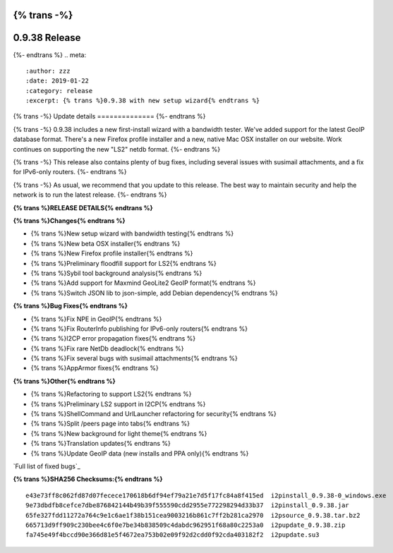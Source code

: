 {% trans -%}
==============
0.9.38 Release
==============
{%- endtrans %}
.. meta::
   :author: zzz
   :date: 2019-01-22
   :category: release
   :excerpt: {% trans %}0.9.38 with new setup wizard{% endtrans %}

{% trans -%}
Update details
==============
{%- endtrans %}

{% trans -%}
0.9.38 includes a new first-install wizard with a bandwidth tester.
We've added support for the latest GeoIP database format.
There's a new Firefox profile installer and a new, native Mac OSX installer on our website.
Work continues on supporting the new "LS2" netdb format.
{%- endtrans %}

{% trans -%}
This release also contains plenty of bug fixes, including several issues with susimail attachments, and a fix for IPv6-only routers.
{%- endtrans %}

{% trans -%}
As usual, we recommend that you update to this release. The best way to
maintain security and help the network is to run the latest release.
{%- endtrans %}


**{% trans %}RELEASE DETAILS{% endtrans %}**

**{% trans %}Changes{% endtrans %}**

- {% trans %}New setup wizard with bandwidth testing{% endtrans %}
- {% trans %}New beta OSX installer{% endtrans %}
- {% trans %}New Firefox profile installer{% endtrans %}
- {% trans %}Preliminary floodfill support for LS2{% endtrans %}
- {% trans %}Sybil tool background analysis{% endtrans %}
- {% trans %}Add support for Maxmind GeoLite2 GeoIP format{% endtrans %}
- {% trans %}Switch JSON lib to json-simple, add Debian dependency{% endtrans %}


**{% trans %}Bug Fixes{% endtrans %}**

- {% trans %}Fix NPE in GeoIP{% endtrans %}
- {% trans %}Fix RouterInfo publishing for IPv6-only routers{% endtrans %}
- {% trans %}I2CP error propagation fixes{% endtrans %}
- {% trans %}Fix rare NetDb deadlock{% endtrans %}
- {% trans %}Fix several bugs with susimail attachments{% endtrans %}
- {% trans %}AppArmor fixes{% endtrans %}


**{% trans %}Other{% endtrans %}**

- {% trans %}Refactoring to support LS2{% endtrans %}
- {% trans %}Preliminary LS2 support in I2CP{% endtrans %}
- {% trans %}ShellCommand and UrlLauncher refactoring for security{% endtrans %}
- {% trans %}Split /peers page into tabs{% endtrans %}
- {% trans %}New background for light theme{% endtrans %}
- {% trans %}Translation updates{% endtrans %}
- {% trans %}Update GeoIP data (new installs and PPA only){% endtrans %}


`Full list of fixed bugs`_

.. _{% trans %}`Full list of fixed bugs`{% endtrans %}: http://{{ i2pconv('trac.i2p2.i2p') }}/query?resolution=fixed&milestone=0.9.38


**{% trans %}SHA256 Checksums:{% endtrans %}**

::


    e43e73ff8c062fd87d07fecece170618b6df94ef79a21e7d5f17fc84a8f415ed  i2pinstall_0.9.38-0_windows.exe
    9e73dbdfb8cefce7dbe876842144b49b39f555590cdd2955e772298294d33b37  i2pinstall_0.9.38.jar
    65fe327fdd11272a764c9e1c6ae1f38b151cea9003216b861c7ff2b281ca2970  i2psource_0.9.38.tar.bz2
    665713d9ff909c230bee4c6f0e7be34b838509c4dabdc962951f68a80c2253a0  i2pupdate_0.9.38.zip
    fa745e49f4bccd90e366d81e5f4672ea753b02e09f92d2cdd0f92cda403182f2  i2pupdate.su3
